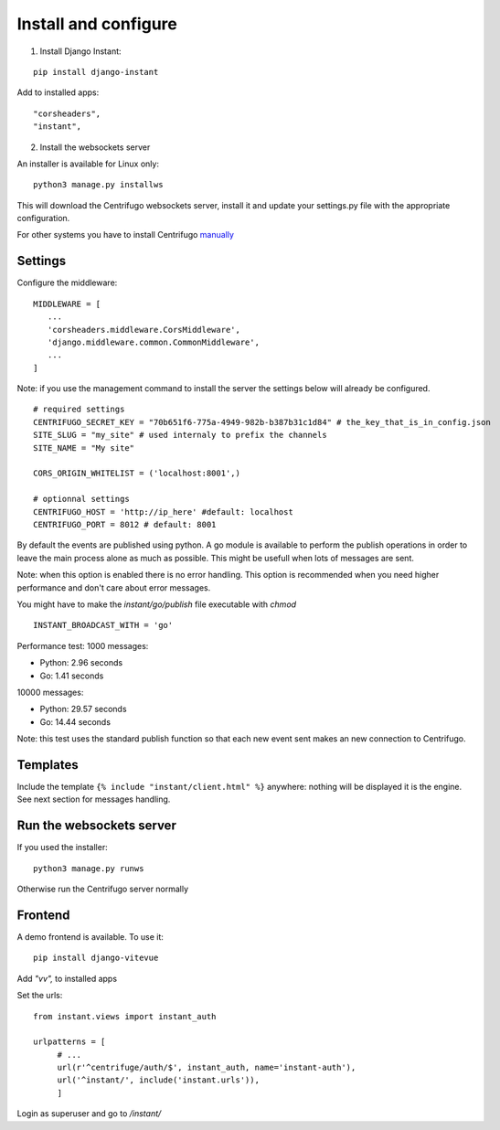 Install and configure
=====================

1. Install Django Instant:

::

   pip install django-instant
   
   
Add to installed apps:

::

   "corsheaders",
   "instant",
   
2. Install the websockets server

An installer is available for Linux only:

.. highlight:: bash

::

   python3 manage.py installws
   
This will download the Centrifugo websockets server, install it and update your settings.py 
file with the appropriate configuration.

For other systems you have to install 
Centrifugo `manually <https://fzambia.gitbooks.io/centrifugal/content/server/start.html>`_

Settings
~~~~~~~~

Configure the middleware:

::

   MIDDLEWARE = [
      ...
      'corsheaders.middleware.CorsMiddleware',
      'django.middleware.common.CommonMiddleware',
      ...
   ]

Note: if you use the management command to install the server the settings below will already 
be configured.

::

   # required settings
   CENTRIFUGO_SECRET_KEY = "70b651f6-775a-4949-982b-b387b31c1d84" # the_key_that_is_in_config.json
   SITE_SLUG = "my_site" # used internaly to prefix the channels
   SITE_NAME = "My site"
   
   CORS_ORIGIN_WHITELIST = ('localhost:8001',)
   
   # optionnal settings
   CENTRIFUGO_HOST = 'http://ip_here' #default: localhost
   CENTRIFUGO_PORT = 8012 # default: 8001

   
By default the events are published using python. A go module is available to perform the 
publish operations in order to leave the main process alone as much as possible. 
This might be usefull when lots of messages are sent. 

Note: when this option is enabled there is no error handling. This option is recommended 
when you need higher performance and don't care about error messages.

You might have to make the `instant/go/publish` file executable with `chmod`

.. highlight:: python

::

   INSTANT_BROADCAST_WITH = 'go'
   
Performance test: 1000 messages:

- Python: 2.96 seconds
- Go: 1.41 seconds

10000 messages:

- Python: 29.57 seconds
- Go: 14.44 seconds

Note: this test uses the standard publish function so that each new event sent makes an 
new connection to Centrifugo.

Templates
~~~~~~~~~

Include the template ``{% include "instant/client.html" %}`` anywhere: nothing will 
be displayed it is the engine. See next section for messages handling. 

Run the websockets server
~~~~~~~~~~~~~~~~~~~~~~~~~

If you used the installer:

.. highlight:: bash

::

   python3 manage.py runws
   
Otherwise run the Centrifugo server normally

Frontend
~~~~~~~~

A demo frontend is available. To use it:


.. highlight:: python

::

   pip install django-vitevue
   
Add `"vv",` to installed apps

Set the urls:

.. highlight:: python

::

   from instant.views import instant_auth
   
   urlpatterns = [
   	# ...
   	url(r'^centrifuge/auth/$', instant_auth, name='instant-auth'),
   	url('^instant/', include('instant.urls')),
   	]

Login as superuser and go to `/instant/`
